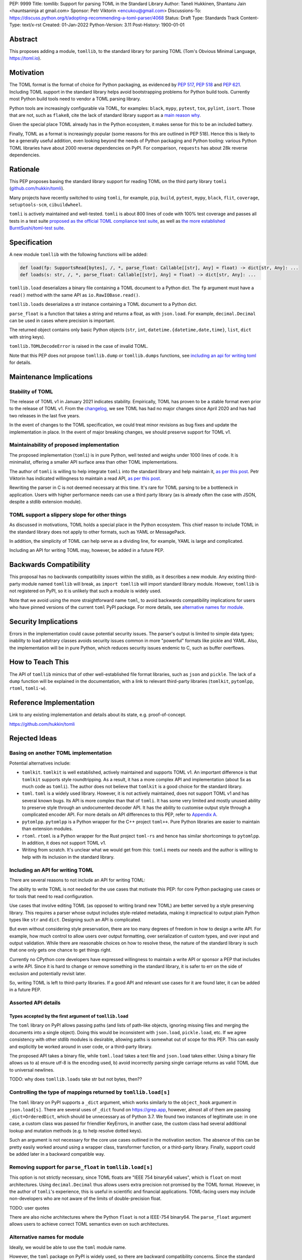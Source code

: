 PEP: 9999
Title: tomllib: Support for parsing TOML in the Standard Library
Author: Taneli Hukkinen, Shantanu Jain <hauntsaninja at gmail.com>
Sponsor: Petr Viktorin <encukou@gmail.com>
Discussions-To: https://discuss.python.org/t/adopting-recommending-a-toml-parser/4068
Status: Draft
Type: Standards Track
Content-Type: text/x-rst
Created: 01-Jan-2022
Python-Version: 3.11
Post-History: 1900-01-01


Abstract
========

This proposes adding a module, ``tomllib``, to the standard library for
parsing TOML (Tom's Obvious Minimal Language,
`https://toml.io <https://toml.io/en/>`_).


Motivation
==========

The TOML format is the format of choice for Python packaging, as evidenced by
:pep:`517`, :pep:`518` and :pep:`621`. Including TOML support in the standard
library helps avoid bootstrapping problems for Python build tools. Currently
most Python build tools need to vendor a TOML parsing library.

Python tools are increasingly configurable via TOML, for examples: ``black``,
``mypy``, ``pytest``, ``tox``, ``pylint``, ``isort``. Those that are not, such
as ``flake8``, cite the lack of standard library support as a `main reason why
<https://github.com/PyCQA/flake8/issues/234#issuecomment-812800657>`_.

Given the special place TOML already has in the Python ecosystem, it makes sense
for this to be an included battery.

Finally, TOML as a format is increasingly popular (some reasons for this are
outlined in PEP 518). Hence this is likely to be a generally useful addition,
even looking beyond the needs of Python packaging and Python tooling: various
Python TOML libraries have about 2000 reverse dependencies on PyPI. For
comparison, ``requests`` has about 28k reverse dependencies.


Rationale
=========

This PEP proposes basing the standard library support for reading TOML on the
third party library ``tomli``
(`github.com/hukkin/tomli <https://github.com/hukkin/tomli>`_).

Many projects have recently switched to using ``tomli``, for example, ``pip``,
``build``, ``pytest``, ``mypy``, ``black``, ``flit``, ``coverage``,
``setuptools-scm``, ``cibuildwheel``.

``tomli`` is actively maintained and well-tested. ``tomli`` is about 800 lines
of code with 100% test coverage and passes all tests in a test suite `proposed as
the official TOML compliance test suite <https://github.com/toml-lang/compliance/pull/8>`_,
as well as `the more established BurntSushi/toml-test suite <https://github.com/BurntSushi/toml-test>`_.


Specification
=============

A new module ``tomllib`` with the following functions will be added:

.. code-block::

   def load(fp: SupportsRead[bytes], /, *, parse_float: Callable[[str], Any] = float) -> dict[str, Any]: ...
   def loads(s: str, /, *, parse_float: Callable[[str], Any] = float) -> dict[str, Any]: ...

``tomllib.load`` deserializes a binary file containing a
TOML document to a Python dict.
The ``fp`` argument must have a ``read()`` method with the same API as
``io.RawIOBase.read()``.

``tomllib.loads`` deserializes a str instance containing a TOML document
to a Python dict.

``parse_float`` is a function that takes a string and returns a float, as with ``json.load``.
For example, ``decimal.Decimal`` can be used in cases where precision is important.

The returned object contains only basic Python objects (``str``, ``int``,
``datetime.{datetime,date,time}``, ``list``, ``dict`` with string keys).

``tomllib.TOMLDecodeError`` is raised in the case of invalid TOML.

Note that this PEP does not propose ``tomllib.dump`` or ``tomllib.dumps``
functions, see `<Including an API for writing TOML_>`_ for details.


Maintenance Implications
========================

Stability of TOML
-----------------

The release of TOML v1 in January 2021 indicates stability. Empirically, TOML
has proven to be a stable format even prior to the release of TOML v1. From the
`changelog <https://github.com/toml-lang/toml/blob/master/CHANGELOG.md>`_, we
see TOML has had no major changes since April 2020 and has had two releases in
the last five years.

In the event of changes to the TOML specification, we could treat minor
revisions as bug fixes and update the implementation in place. In the event of
major breaking changes, we should preserve support for TOML v1.

Maintainability of proposed implementation
------------------------------------------

The proposed implementation (``tomli``) is in pure Python, well tested and
weighs under 1000 lines of code. It is minimalist, offering a smaller API
surface area than other TOML implementations.

The author of ``tomli`` is willing to help integrate ``tomli`` into the standard
library and help maintain it, `as per this post
<https://github.com/hukkin/tomli/issues/141#issuecomment-998018972>`__.
Petr Viktorin has indicated willingness to maintain a read API,
`as per this post
<https://discuss.python.org/t/adopting-recommending-a-toml-parser/4068/88>`__.

Rewriting the parser in C is not deemed necessary at this time. It's rare for
TOML parsing to be a bottleneck in application. Users with higher performance
needs can use a third party library (as is already often the case with JSON,
despite a stdlib extension module).

TOML support a slippery slope for other things
----------------------------------------------

As discussed in motivations, TOML holds a special place in the Python ecosystem.
This chief reason to include TOML in the standard library does not apply to
other formats, such as YAML or MessagePack.

In addition, the simplicity of TOML can help serve as a dividing line, for
example, YAML is large and complicated.

Including an API for writing TOML may, however, be added in a future PEP.


Backwards Compatibility
=======================

This proposal has no backwards compatibility issues within the stdlib, as it
describes a new module.
Any existing third-party module named ``tomllib`` will break, as
``import tomllib`` will import standard library module.
However, ``tomllib`` is not registered on PyPI, so it is unlikely that such
a module is widely used.

Note that we avoid using the more straightforward name ``toml``, to avoid backwards
compatibility implications for users who have pinned versions of the current
``toml`` PyPI package. For more details, see `<Alternative names for module_>`_.


Security Implications
=====================

Errors in the implementation could cause potential security issues.
The parser's output is limited to simple data types; inability to load
arbitrary classes avoids security issues common in more "powerful" formats like
pickle and YAML. Also, the implementation will be in pure Python, which reduces
security issues endemic to C, such as buffer overflows.


How to Teach This
=================

The API of ``tomllib`` mimics that of other well-established file format libraries,
such as ``json`` and ``pickle``.
The lack of a ``dump`` function will be explained in the documentation,
with a link to relevant third-party libraries (``tomlkit``, ``pytomlpp``,
``rtoml``, ``tomli-w``).


Reference Implementation
========================

Link to any existing implementation and details about its state, e.g. proof-of-concept.

https://github.com/hukkin/tomli


Rejected Ideas
==============

Basing on another TOML implementation
-------------------------------------

Potential alternatives include:

* ``tomlkit``.
  ``tomlkit`` is well established, actively maintained and supports TOML v1.
  An important difference is that ``tomlkit`` supports style roundtripping. As a
  result, it has a more complex API and implementation (about 5x as much code as
  ``tomli``). The author does not believe that ``tomlkit`` is a good choice for
  the standard library.

* ``toml``.
  ``toml`` is a widely used library. However, it is not actively maintained,
  does not support TOML v1 and has several known bugs. Its API is more complex
  than that of ``tomli``. It has some very limited and mostly unused ability to
  preserve style through an undocumented decoder API. It has the ability to
  customise output style through a complicated encoder API. For more details on
  API differences to this PEP, refer to `Appendix A`_.

* ``pytomlpp``.
  ``pytomlpp`` is a Python wrapper for the C++ project ``toml++``. Pure Python
  libraries are easier to maintain than extension modules.

* ``rtoml``.
  ``rtoml`` is a Python wrapper for the Rust project ``toml-rs`` and hence has
  similar shortcomings to ``pytomlpp``. In addition, it does not support TOML v1.

* Writing from scratch.
  It's unclear what we would get from this: ``tomli`` meets our needs and the
  author is willing to help with its inclusion in the standard library.

Including an API for writing TOML
---------------------------------

There are several reasons to not include an API for writing TOML:

The ability to write TOML is not needed for the use cases that motivate this
PEP: for core Python packaging use cases or for tools that need to read
configuration.

Use cases that involve editing TOML (as opposed to writing brand new TOML)
are better served by a style preserving library. This requires a parser whose
output includes style-related metadata, making it impractical to output plain
Python types like ``str`` and ``dict``. Designing such an API is complicated.

But even without considering style preservation, there are too many degrees of
freedom in how to design a write API. For example,
how much control to allow users over output formatting, over serialization of
custom types, and over input and output validation. While there are reasonable
choices on how to resolve these, the nature of the standard library is such that
one only gets one chance to get things right.

Currently no CPython core developers have expressed willingness to maintain a
write API or sponsor a PEP that includes a write API. Since it is hard to change
or remove something in the standard library, it is safer to err on the side of
exclusion and potentially revisit later.

So, writing TOML is left to third-party libraries.
If a good API and relevant use cases for it are found later, it can be added
in a future PEP.


Assorted API details
--------------------

Types accepted by the first argument of ``tomllib.load``
^^^^^^^^^^^^^^^^^^^^^^^^^^^^^^^^^^^^^^^^^^^^^^^^^^^^^^^^

The ``toml`` library on PyPI allows passing paths (and lists of path-like
objects, ignoring missing files and merging the documents into a single object).
Doing this would be inconsistent with ``json.load``, ``pickle.load``, etc. If we
agree consistency with other stdlib modules is desirable, allowing paths is
somewhat out of scope for this PEP. This can easily and explicitly be worked
around in user code, or a third-party library.

The proposed API takes a binary file, while ``toml.load`` takes a
text file and ``json.load`` takes either.
Using a binary file allows us to a) ensure utf-8 is the encoding used,
b) avoid incorrectly parsing single carriage returns as valid TOML due to
universal newlines.

TODO: why does ``tomllib.loads`` take str but not bytes, then??

Controlling the type of mappings returned by ``tomllib.load[s]``
----------------------------------------------------------------

The ``toml`` library on PyPI supports a ``_dict`` argument, which works
similarly to the ``object_hook`` argument in ``json.load[s]``. There are
several uses of ``_dict`` found on https://grep.app, however, almost all of them
are passing ``_dict=OrderedDict``, which should be unnecessary as of Python
3.7. We found two instances of legitimate use: in one case, a custom class was
passed for friendlier KeyErrors, in another case, the custom class had several
additional lookup and mutation methods (e.g. to help resolve dotted keys).

Such an argument is not necessary for the core use cases outlined in the
motivation section. The absence of this can be pretty easily worked around using
a wrapper class, transformer function, or a third-party library. Finally,
support could be added later in a backward compatible way.


Removing support for ``parse_float`` in ``tomllib.load[s]``
-----------------------------------------------------------

This option is not strictly necessary, since TOML floats are "IEEE 754 binary64
values", which is ``float`` on most architectures. Using ``decimal.Decimal``
thus allows users extra
precision not promised by the TOML format. However, in the author of ``tomli``'s
experience, this is useful in scientific and financial applications. TOML-facing
users may include non-developers who are not aware of the limits of
double-precision float.

TODO: user quotes

There are also niche architectures where the Python ``float`` is not a IEEE-754
binary64. The ``parse_float`` argument allows users to achieve correct TOML
semantics even on such architectures.


Alternative names for module
----------------------------

Ideally, we would be able to use the ``toml`` module name.

However, the ``toml`` package on PyPI is widely used, so there are backward
compatibility concerns. Since the standard library takes precedence over third
party packages, users who have pinned versions of ``toml`` would be broken when
upgrading Python versions by any API incompatibilities.

To further clarify, the user pins are the specific concern here. Even if we were
able to get control over the ``toml`` PyPI package and repurpose it as a
standard library backport, we would still break users who have pinned to
versions of the current ``toml`` package. This is unfortunate, since pinning
would likely be a common response to breaking changes introduced by repurposing
the ``toml`` package as a backport (that is incompatible with today's ``toml``).

There are several API incompatibilities between ``toml`` and the API proposed in
this PEP, listed in `Appendix A`_.

Finally, the ``toml`` package on PyPI is not actively maintained and `we have
been unable to contact the author <https://github.com/uiri/toml/issues/361>`,
so action here would likely have to be taken without the author's consent.

This PEP proposes ``tomllib``. This mirrors ``plistlib`` (another file format
module in the standard library), as well as several others such as ``pathlib``,
``graphlib``, etc.

Other considered names include:

* ``tomlparser``. This mirrors ``configparser``, but is perhaps slightly less
  appropriate if we include a write API in the future.
* ``tomli``. This assumes we use ``tomli`` as the basis for implementation.
* ``toml`` under some namespace, such as ``parser.toml``. However, this is
  awkward, especially so since existing libraries like ``json``, ``pickle``,
  ``marshal``, ``html`` etc. would not be included in the namespace.


TODO: Random things
===================

Previous discussion:

* https://bugs.python.org/issue40059
* https://mail.python.org/archives/list/python-ideas@python.org/thread/IWJ3I32A4TY6CIVQ6ONPEBPWP4TOV2V7/
* https://mail.python.org/pipermail/python-dev/2019-May/157405.html
* https://github.com/hukkin/tomli/issues/141
* https://discuss.python.org/t/adopting-recommending-a-toml-parser/4068/84

Useful https://grep.app searches (note, ignore vendored):

* toml.load[s] usage https://grep.app/search?q=toml.load&filter[lang][0]=Python
* toml.dump[s] usage https://grep.app/search?q=toml.dump&filter[lang][0]=Python
* TomlEncoder subclasses https://grep.app/search?q=TomlEncoder%29%3A&filter[lang][0]=Python


.. _Appendix A:

Appendix A: Differences between proposed API and ``toml``
=========================================================

This appendix covers the differences between the API proposed in this PEP and
that of the third party package ``toml``. These differences are relevant to
understanding the amount of breakage we could expect if we used the ``toml``
name for the standard library module, as well as to better understand the design
space. Note that this list might not be exhaustive.

#. This PEP currently proposes not to include a write API. That is, there will
   be no equivalent of ``toml.dump`` or ``toml.dumps``.

   Discussed at `<Including an API for writing TOML_>`_.

   If we included a write API, it would be relatively simple to convert most
   code that uses ``toml`` to use the API proposed in this PEP (acknowledging
   that that is very different from a compatible API).

   A significant fraction of ``toml`` users rely on this.

#. Different first argument of ``toml.load``

   ``toml.load`` has the following signature:

   .. code-block::

       def load(
           f: Union[SupportsRead[str], str, bytes, list[PathLike | str | bytes]],
           _dict: Type[MutableMapping[str, Any]] = ...,
           decoder: TomlDecoder = ...,
       ) -> MutableMapping[str, Any]: ...

   This is pretty different from the first argument proposed in this PEP: ``SupportsRead[bytes]``.

   Recapping the reasons for this, previously mentioned at
   `<Types accepted by the first argument of tomllib.load_>`_:

   * Allowing passing of paths (and lists of path-like objects, ignoring missing
     files and merging the documents into a single object) is inconsistent with
     other similar functions in the standard library.
   * Using ``SupportsRead[bytes]`` allows us to a) ensure utf-8 is the encoding used,
     b) avoid incorrectly parsing single carriage returns as valid TOML due to
     universal newlines. TOML specifies file encoding and valid newline
     sequences, and hence is simply stricter format than what text file objects
     represent.

   A significant fraction of ``toml`` users rely on this.

#. Errors

   ``toml`` raises ``TomlDecodeError`` vs the proposed PEP 8 compliant
   ``TOMLDecodeError``.

   A significant fraction of ``toml`` users rely on this.

#. ``toml.load[s]`` accepts a ``_dict`` argument

   Discussed at `<Controlling the type of mappings returned by tomllib.load[s]_>`_.

   As discussed, almost all usage consists of ``_dict=OrderedDict``, which is
   not necessary in Python 3.7 and later.

#. ``toml.load[s]`` support an undocumented ``decoder`` argument

   It seems the intended use case is for an implementation of comment
   preservation. The information recorded is not sufficient to roundtrip the
   TOML document preserving style, the implementation has known bugs, the
   feature is undocumented and I could only find one instance of its use on
   https://grep.app.

   The ``toml.TomlDecoder`` interface exposed is not simple, containing nine methods.
   See `here <https://github.com/uiri/toml/blob/3f637dba5f68db63d4b30967fedda51c82459471/toml/decoder.pyi#L36>`__.

   Users are probably better served by a more complete implementation of style
   preserving parsing and writing.

#. ``toml.dump[s]`` support an ``encoder`` argument

   Note that we currently propose not to include a write API, however if that
   were to change, these differences would likely become relevant.

   This enables two use cases, a) control over how custom types should be
   serialized, b) control over how output should be formatted.

   The first use case is reasonable, however, I could only find two instances of
   this on https://grep.app. One of these two instances used this ability to add
   support for dumping ``decimal.Decimal`` (which a potential standard library
   implementation would support out of the box).

   If needed, this use case could be well served by the equivalent of the
   ``default`` argument in ``json.dump``.

   The second use case is enabled by allowing users to specify subclasses of
   ``toml.TomlEncoder`` and overriding methods to specify parts of the TOML
   writing process. The API consists of five methods and exposes a lot of
   implementation detail. See `here <https://github.com/uiri/toml/blob/3f637dba5f68db63d4b30967fedda51c82459471/toml/encoder.pyi#L9>`__.

   There is some usage of the ``encoder`` API on https://grep.app, however, it
   likely accounts for a tiny fraction of overall usage of ``toml``.

#. Timezones

   ``toml`` uses and exposes custom ``toml.tz.TomlTz`` timezone objects. The
   proposed implementation uses ``datetime.timezone`` objects from the standard
   library.


Copyright
=========

This document is placed in the public domain or under the
CC0-1.0-Universal license, whichever is more permissive.



..
    Local Variables:
    mode: indented-text
    indent-tabs-mode: nil
    sentence-end-double-space: t
    fill-column: 70
    coding: utf-8
    End:
